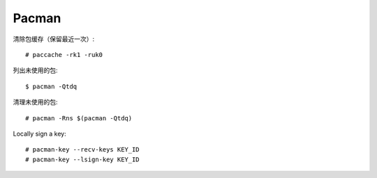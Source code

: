 ======
Pacman
======

.. highlight:: console

清除包缓存（保留最近一次）::

    # paccache -rk1 -ruk0

列出未使用的包::

    $ pacman -Qtdq

清理未使用的包::

    # pacman -Rns $(pacman -Qtdq)

Locally sign a key::

   # pacman-key --recv-keys KEY_ID
   # pacman-key --lsign-key KEY_ID
